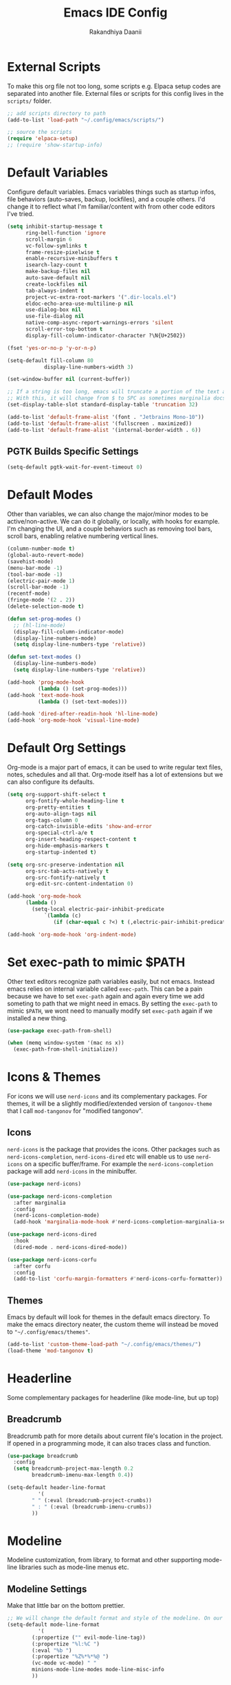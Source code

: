 #+TITLE: Emacs IDE Config
#+AUTHOR: Rakandhiya Daanii

* External Scripts
To make this org file not too long, some scripts e.g. Elpaca setup codes are separated into another file. External files or scripts for this config lives in the =scripts/= folder. 

#+begin_src emacs-lisp
;; add scripts directory to path
(add-to-list 'load-path "~/.config/emacs/scripts/")

;; source the scripts
(require 'elpaca-setup)
;; (require 'show-startup-info)
#+end_src

* Default Variables
Configure default variables. Emacs variables things such as startup infos, file behaviors (auto-saves, backup, lockfiles), and a couple others. I'd change it to reflect what I'm familiar/content with from other code editors I've tried.

#+begin_src emacs-lisp
(setq inhibit-startup-message t
      ring-bell-function 'ignore
      scroll-margin 6
      vc-follow-symlinks t
      frame-resize-pixelwise t
      enable-recursive-minibuffers t
      isearch-lazy-count t
      make-backup-files nil
      auto-save-default nil
      create-lockfiles nil
      tab-always-indent t 
      project-vc-extra-root-markers '(".dir-locals.el")
      eldoc-echo-area-use-multiline-p nil
      use-dialog-box nil
      use-file-dialog nil
      native-comp-async-report-warnings-errors 'silent
      scroll-error-top-bottom t
      display-fill-column-indicator-character ?\N{U+2502})

(fset 'yes-or-no-p 'y-or-n-p)

(setq-default fill-column 80
	        display-line-numbers-width 3)

(set-window-buffer nil (current-buffer))

;; If a string is too long, emacs will truncate a portion of the text and indicate the truncation by using the char "$" in rightmost/leftmost
;; With this, it will change from $ to SPC as sometimes marginalia docs can be very long. it's weird to see $ in the minibuffer
(set-display-table-slot standard-display-table 'truncation 32)

(add-to-list 'default-frame-alist '(font . "Jetbrains Mono-10"))
(add-to-list 'default-frame-alist '(fullscreen . maximized))
(add-to-list 'default-frame-alist '(internal-border-width . 6))
#+end_src

** PGTK Builds Specific Settings

#+begin_src emacs-lisp
(setq-default pgtk-wait-for-event-timeout 0) 
#+end_src

* Default Modes
Other than variables, we can also change the major/minor modes to be active/non-active. We can do it globally, or locally, with hooks for example. I'm changing the UI, and a couple behaviors such as removing tool bars, scroll bars, enabling relative numbering vertical lines.

#+begin_src emacs-lisp
(column-number-mode t)
(global-auto-revert-mode)
(savehist-mode)
(menu-bar-mode -1)
(tool-bar-mode -1)
(electric-pair-mode 1)
(scroll-bar-mode -1)
(recentf-mode)
(fringe-mode '(2 . 2))
(delete-selection-mode t)

(defun set-prog-modes ()
  ;; (hl-line-mode)
  (display-fill-column-indicator-mode)
  (display-line-numbers-mode)
  (setq display-line-numbers-type 'relative))

(defun set-text-modes ()
  (display-line-numbers-mode)
  (setq display-line-numbers-type 'relative))

(add-hook 'prog-mode-hook
          (lambda () (set-prog-modes)))
(add-hook 'text-mode-hook
          (lambda () (set-text-modes)))

(add-hook 'dired-after-readin-hook 'hl-line-mode)
(add-hook 'org-mode-hook 'visual-line-mode)
#+end_src

* Default Org Settings
Org-mode is a major part of emacs, it can be used to write regular text files, notes, schedules and all that. Org-mode itself has a lot of extensions but we can also configure its defaults.

#+begin_src emacs-lisp
(setq org-support-shift-select t
      org-fontify-whole-heading-line t
      org-pretty-entities t
      org-auto-align-tags nil
      org-tags-column 0
      org-catch-invisible-edits 'show-and-error
      org-special-ctrl-a/e t
      org-insert-heading-respect-content t
      org-hide-emphasis-markers t
      org-startup-indented t)

(setq org-src-preserve-indentation nil
      org-src-tab-acts-natively t
      org-src-fontify-natively t
      org-edit-src-content-indentation 0)

(add-hook 'org-mode-hook
	  (lambda ()
	    (setq-local electric-pair-inhibit-predicate
			`(lambda (c)
			   (if (char-equal c ?<) t (,electric-pair-inhibit-predicate c))))))

(add-hook 'org-mode-hook 'org-indent-mode)
#+end_src

* Set exec-path to mimic $PATH
Other text editors recognize path variables easily, but not emacs. Instead emacs relies on internal variable called =exec-path=. This can be a pain because we have to set =exec-path= again and again every time we add someting to path that we might need in emacs. By setting the =exec-path= to mimic =$PATH=, we wont need to manually modify set =exec-path= again if we installed a new thing.

#+begin_src emacs-lisp
(use-package exec-path-from-shell)

(when (memq window-system '(mac ns x))
  (exec-path-from-shell-initialize))
#+end_src

* Icons & Themes
For icons we will use =nerd-icons= and its complementary packages. For themes, it will be a slightly modified/extended version of =tangonov-theme= that I call =mod-tangonov= for "modified tangonov".

** Icons
=nerd-icons= is the package that provides the icons. Other packages such as =nerd-icons-completion=, =nerd-icons-dired= etc will enable us to use =nerd-icons= on a specific buffer/frame. For example the =nerd-icons-completion= package will add =nerd-icons= in the minibuffer.

#+begin_src emacs-lisp
(use-package nerd-icons)

(use-package nerd-icons-completion
  :after marginalia
  :config
  (nerd-icons-completion-mode)
  (add-hook 'marginalia-mode-hook #'nerd-icons-completion-marginalia-setup))

(use-package nerd-icons-dired
  :hook
  (dired-mode . nerd-icons-dired-mode))

(use-package nerd-icons-corfu
  :after corfu
  :config
  (add-to-list 'corfu-margin-formatters #'nerd-icons-corfu-formatter))
#+end_src

** Themes
Emacs by default will look for themes in the default emacs directory. To make the emacs directory neater, the custom theme will instead be moved to ="~/.config/emacs/themes"=.

#+begin_src emacs-lisp
(add-to-list 'custom-theme-load-path "~/.config/emacs/themes/")
(load-theme 'mod-tangonov t)
#+end_src

* Headerline 
Some complementary packages for headerline (like mode-line, but up top) 

** Breadcrumb
Breadcrumb path for more details about current file's location in the project. If opened in a programming mode, it can also traces class and function.

#+begin_src emacs-lisp
(use-package breadcrumb
  :config
  (setq breadcrumb-project-max-length 0.2
	    breadcrumb-imenu-max-length 0.4))

(setq-default header-line-format
	      '(
		" " (:eval (breadcrumb-project-crumbs))
		" : " (:eval (breadcrumb-imenu-crumbs))
		))
#+end_src

* Modeline
Modeline customization, from library, to format and other supporting mode-line libraries such as mode-line menus etc.

** Modeline Settings
Make that little bar on the bottom prettier.

#+begin_src emacs-lisp
;; We will change the default format and style of the modeline. On our own!
(setq-default mode-line-format
	      '(
		(:propertize ("" evil-mode-line-tag))
		(:propertize "%l:%C ")
		(:eval "%b ")
		(:propertize "%Z%*%*%@ ")
		(vc-mode vc-mode) " "
		minions-mode-line-modes mode-line-misc-info
		))
#+end_src

** Minions
Provide a menu for minor modes in the mode line, this is also a better way to remove the minor mode clutter.

#+begin_src emacs-lisp
(use-package minions
  :config
  (setq minions-prominent-modes '(flymake-mode))
  (minions-mode 1))
#+end_src

* Completions
Emacs can be supported with completion, be it in the minibuffer, or buffer itself, we can configure the completion to follow the LSP, or add meaningful features/info about something if accessing the minibuffer.

** Corfu
=completion-at-point= is the default completion in Emacs, but it's not ideal. =Corfu= is a code autocomplete tool, and =eglot= integrates nicely with this one! For simplicity we'll enable =corfu= globally. We will also get completion when we're in emacs lisp file, and even in normal text files.

*Currently disabled due to corfu making LSP segfault and crashing emacs, replaced temporarily with company-mode*

#+begin_src emacs-lisp
(use-package corfu
  :ensure t
  :init
  (global-corfu-mode t)
  :config
  (setq corfu-cycle t
	    corfu-preview-current nil
	    corfu-auto t 
	    corfu-auto-delay 0.12
	    corfu-auto-prefix 3
	    corfu-preselect 'prompt))
#+end_src

** Company
Another in-buffer auto completion library, similar to corfu. Used as a backup because corfu is crashing emacs through segfaults in the LSP.

#+begin_src emacs-lisp
(use-package company
  :disabled
  :hook
  ('after-init . 'global-company-mode))
#+end_src

** Vertico, Consult & Marginalia
=Vertico= provides completions for minibuffers, while being a bit more minimalistic than =Ivy=. By default =vertico= does not have command/variable description like =Ivy=, but with =marginalia= we can replicate that. Consult has a ton of little helper commands available to us from the minibuffer.

#+begin_src emacs-lisp
(use-package vertico
  :init (vertico-mode)
  :config
  (setq vertico-cycle t
        read-file-name-completion-ignore-case t
        read-buffer-completion-ignore-case t
        completion-ignore-case t))

(use-package consult
  :config
  (add-to-list 'consult-buffer-filter '"^\\*")) ;; hides star buffers

(use-package marginalia
  :init (marginalia-mode)
  :config
  (setq marginalia-align 'right))
#+end_src

** Orderless
Supercharge the autocomplete, on minibuffer and buffer. With orderless, we can get completion, regardless of typing order and spacing.

#+begin_src emacs-lisp
(use-package orderless
  :custom
  (completion-styles '(orderless basic))
  (completion-category-defaults nil)
  (completion-category-overrides
   '((file (styles partial-completion)))))
#+end_src

** Cape
Extending =completion-at-point= will create a better completion experience. In this case, we can add filename, elisp block, keyword, abbrev and dabbrev as =completion-at-point= candidates

#+begin_src emacs-lisp
(use-package cape
  :ensure t
  :init
  (add-to-list 'completion-at-point-functions #'cape-dabbrev)
  (add-to-list 'completion-at-point-functions #'cape-file)
  (add-to-list 'completion-at-point-functions #'cape-elisp-block)
  (add-to-list 'completion-at-point-functions #'cape-keyword)
  (add-to-list 'completion-at-point-functions #'cape-abbrev))
#+end_src

** Tempel

#+begin_src emacs-lisp
(use-package tempel
  :init
  (defun tempel-setup-capf ()
    (setq-local completion-at-point-functions
                (cons #'tempel-expand
                      completion-at-point-functions)))
  (add-hook 'conf-mode-hook 'tempel-setup-capf)
  (add-hook 'prog-mode-hook 'tempel-setup-capf)
  (add-hook 'text-mode-hook 'tempel-setup-capf))

(use-package tempel-collection
  :ensure t)
#+end_src

* Programming
Programming related stuff, such as LSP, syntax highlighting, and major modes.

** Eglot
Eglot is a built-in LSP client available in Emacs 29 onwards. LSPs for the languages still needs to be installed by the user. Connecting the client (eglot) to the LSP of choice for a programming language can be done by setting the =eglot-server-programs= with an array of =(mode . (LSP))=. Then to make eglot always activate its LSP capabilities in every programming languages, we hook the =eglot-ensure= function to =prog-mode-hook=.

#+begin_src emacs-lisp
(use-package eglot
  :ensure nil
  :hook
  ('prog-mode . 'eglot-ensure)
  :config
  (setq eglot-ignored-server-capabilities '(:documentHighlightProvider)))
#+end_src

** Treesit Auto
Treesitter is a library for syntax highlighting. It can recognize symbols in the code (keywords, variables) among other things and then assigning it different colors. Treesitter tends to be more accurate in doing those tasks compared to regex-based highlighting. In Emacs, we still need to install the treesitter grammars manually and then set the major mode to use the treesitter grammar, like switching from =python-mode= to =python-ts-mode=. This package makes it easier to install the grammars and will automatically switch the major mode to use the grammar if we have it. 

#+begin_src emacs-lisp
(use-package treesit-auto
  :config
  (global-treesit-auto-mode)
  (setq treesit-auto-install t))
#+end_src

** Eldoc Box
Eglot uses eldoc to display the documentation, these documentation popups are at the bottom, this can be very distracting. Eldoc box itself has a capability similar to =lsp-ui= package in displaying the documentation on hover.

#+begin_src emacs-lisp
(use-package eldoc-box
  :config
  (setq eldoc-box-max-pixel-height 350)
  (defun rd/eldoc-box-scroll-up ()
    (interactive)
    (with-current-buffer eldoc-box--buffer
      (with-selected-frame eldoc-box--frame
        (scroll-down 3))))
  (defun rd/eldoc-box-scroll-down ()
    (interactive)
    (with-current-buffer eldoc-box--buffer
        (with-selected-frame eldoc-box--frame
          (let ((scroll-up-distance 3))
            (when (not (pos-visible-in-window-p (point-max)))
              (scroll-up scroll-up-distance)))))))
#+end_src

** Programming Modes
Major mode for programming languages. Python and markdown-mode is installed as example.

#+begin_src emacs-lisp
(use-package markdown-mode
  :init
  (setq markdown-hide-markup nil))

(use-package python-mode
  :config
  (setq python-indent-offset 4
	    python-indent-guess-indent-offset nil
	    python-indent-def-block-scale 1))

(use-package haskell-mode)
#+end_src

** Rainbow Delimiters
Make delimiters, especially parentheses colorful. This helps to identify delimiter pairings, especially in codes that has a lot of parentheses like elisp. 

#+begin_src emacs-lisp
(use-package rainbow-delimiters
  :hook
  ('prog-mode . 'rainbow-delimiters-mode))
#+end_src

** Conda
Conda environment integration.

#+begin_src emacs-lisp
(use-package conda)
#+end_src

* Project Management
Project management tools such as git dashboard, and project/workspace related actions.

** Perspective
Provides a workspace-like separation in emacs, a good choice if we are opening a few directories/projects at the same time. Each perspective will have its own window layout and buffer list. Perspectives can also be saved into a file, to recover the last session. 

#+begin_src emacs-lisp
(use-package perspective
  :custom
  (persp-mode-prefix-key (kbd "C-c M-p"))
  :config
  (consult-customize consult--source-buffer :hidden t :default nil)
  (add-to-list 'consult-buffer-sources persp-consult-source)
  :init
  (persp-mode))
#+end_src

* Version Control
All git-related stuff, a git interface, little UI enhancements and other helper packages.

** Magit
Massive git interface for Emacs, a pretty powerful tool to have. We have a couple of things we can do with magit, stage/unstage and seeing the diff, doing a commit, pushing, pulling or doing a rebase. Those functions are also flexible as we can add flags when executing it.

#+begin_src emacs-lisp
(use-package transient)
(use-package magit)
#+end_src

** Diff HL
See git status highlighting within emacs, such as edited, new or deleted code. Located on the left border of the screen. 

#+begin_src emacs-lisp
(use-package diff-hl
  :config
  (global-diff-hl-mode)
  (diff-hl-flydiff-mode)
  (setq diff-hl-disable-on-remote t)
  :hook
  ('magit-pre-refresh . 'diff-hl-magit-pre-refresh)
  ('dired-mode . 'diff-hl-dired-mode)
  ('magit-post-refresh . 'diff-hl-magit-post-refresh))
#+end_src

* Org
Org related packages

** Org Tempo
Enable shortcuts of various org components

#+begin_src emacs-lisp
(require 'org-tempo)
#+end_src

** Org Modern
Modern style for org buffers, this package will style headings, keywords, tables and source blocks. Styling is also configurable. 

#+begin_src emacs-lisp
(use-package org-modern
  :hook
  ('org-mode . org-modern-mode)
  ('org-agenda-finalize . org-modern-agenda))
#+end_src

* LaTeX
Aside from programming and note-taking, currently I am also doing a research project. Usually, to write our findings and submit them to journal or conferences, academics would write in LaTeX or tex format. 

** AucTex
The go-to package for tex files editing. It supports autocomplete libraries, it is also filled with commands and key combinations to create environments, exporting to pdf, and do a couple other commands.

#+begin_src emacs-lisp
(use-package auctex
  :defer t
  :hook
  (LaTeX-mode . (lambda ()
		  (push (list 'output-pdf "Okular")
			TeX-view-program-selection))))
#+end_src

* Bindings
All binding related stuff, from VIM emulation, keyboard shortcut setter, and shortcut viewer, to keybinds itself.

** Evil
Next, we're going to enable vim-like modal editing with the installation of =evil=. Out of the box, =evil= and =org= has a conflict in the =<TAB>= action. setting the =C-i-jump= to nil solve this. Last thing, is to also enable evil in the minibuffer, as evil by default is not active in there. 

#+begin_src emacs-lisp
(use-package evil
  :init
  (setq evil-want-C-i-jump nil
        evil-want-keybinding nil
        evil-want-minibuffer t
        evil-move-cursor-back nil)
  :config
  (evil-mode 1)
  (evil-set-undo-system 'undo-redo))
#+end_src

** Evil-Anzu
NVIM or VIM has a package called =anzu= that displays the current and total occurrences when searching. A port for emacs with the same name exists, but to use it with evil, we need =evil-anzu=. We will also need anzu.

#+begin_src emacs-lisp
(use-package anzu
  :init
  (global-anzu-mode +1))

(use-package evil-anzu
  :after evil anzu)
#+end_src

** Evil Collection
Additional key binds for things that evil does not cover. We'll use this package as the =evil-want-minibuffer= variable is only about enabling the modes, but the keybinds are not set. =Evil-collection= will handle the keybinds for us. And if we want, this package also has bindings for a couple more things.

#+begin_src emacs-lisp
(use-package evil-collection
  :after evil
  :custom (evil-collection-setup-minibuffer t)
  :init (evil-collection-init))
#+end_src
  
** Which Key
A helper to remember what key combinations are for what actions.

#+begin_src emacs-lisp
(use-package which-key
  :init (which-key-mode))
#+end_src

** General
Simplify making keybinds with general. With this we dont have to type =evil-define-key= multiple times.

#+begin_src emacs-lisp
(use-package general)
(elpaca-wait)
#+end_src

** Keybinds
Custom keybinds to use with the external packages or internal functions, we will try to approach this mnemonically. As in b for buffers, f for file tree, and others

#+begin_src emacs-lisp
(general-define-key
  :states '(normal insert visual emacs)
  :keymaps 'prog-mode-map
  "C-k" 'rd/eldoc-box-scroll-up
  "C-j" 'rd/eldoc-box-scroll-down)

(general-define-key
  :states '(insert)
  :keymaps 'prog-mode-map
  "C-." 'completion-at-point
  "C-/" 'tempel-complete)

(general-create-definer rd/leader-key
  :states '(normal insert visual emacs)
  :keymaps 'override
  :prefix ";"
  :global-prefix "C-;")

(rd/leader-key
  :keymaps 'prog-mode-map
  ";" '(:ignore t :wk "Code")
  "; ;" '(eldoc-box-help-at-point :wk "Documentation on cursor")
  "; a" '(eglot-code-actions :wk "Code actions")
  "; d" '(eglot-find-declaration :wk "Find declaration")
  "; f" '(eglot-format-buffer :wk "Format buffer")
  "; i" '(eglot-find-implementation :wk "Find implementation")
  "; r" '(eglot-rename :wk "Rename symbol")
  "; t" '(eglot-find-typeDefinition :wk "Find typedef"))

(rd/leader-key
  "=" '(:ignore t :wk "Perspective")
  "= =" '(persp-switch :wk "Switch perspectives")
  "= b" '(persp-switch-to-buffer* :wk "Switch to buffers in this persp")
  "= B" '(persp-switch-to-buffer :wk "Switch to buffers in all persp")
  "= [" '(persp-prev :wk "Previous persp")
  "= ]" '(persp-next :wk "Next persp"))

(rd/leader-key
  "b" '(:ignore t :wk "Bookmarks/Buffers")
  "b b" '(consult-buffer :wk "Switch to buffer")
  "b k" '(kill-this-buffer :wk "Kill this buffer")
  "b p" '(consult-project-buffer :wk "Switch to project buffer")
  "b r" '(revert-buffer :wk "Revert buffer")
  "b R" '(rename-visited-file :wk "Rename buffer"))

(rd/leader-key
  "c" '(:ignore t :wk "Config")
  "c r" '(lambda () (interactive) (load-file user-init-file)))

(rd/leader-key
  "f" '(:ignore t :wk "Files")
  "f r" '(consult-recent-file :wk "Find recent files"))

(rd/leader-key
  "o c" '((lambda () (interactive)
	    (find-file "~/dotfiles/.config/emacs/config.org"))
	  :wk "Open config")
  "o n" '((lambda () (interactive)
	    (dired "~/Documents/Notes"))
	  :wk "Open notes folder in dired"))

(rd/leader-key
  "t" '(:ignore t :wk "Toggles")
  "t f" 'consult-flymake)
#+end_src

